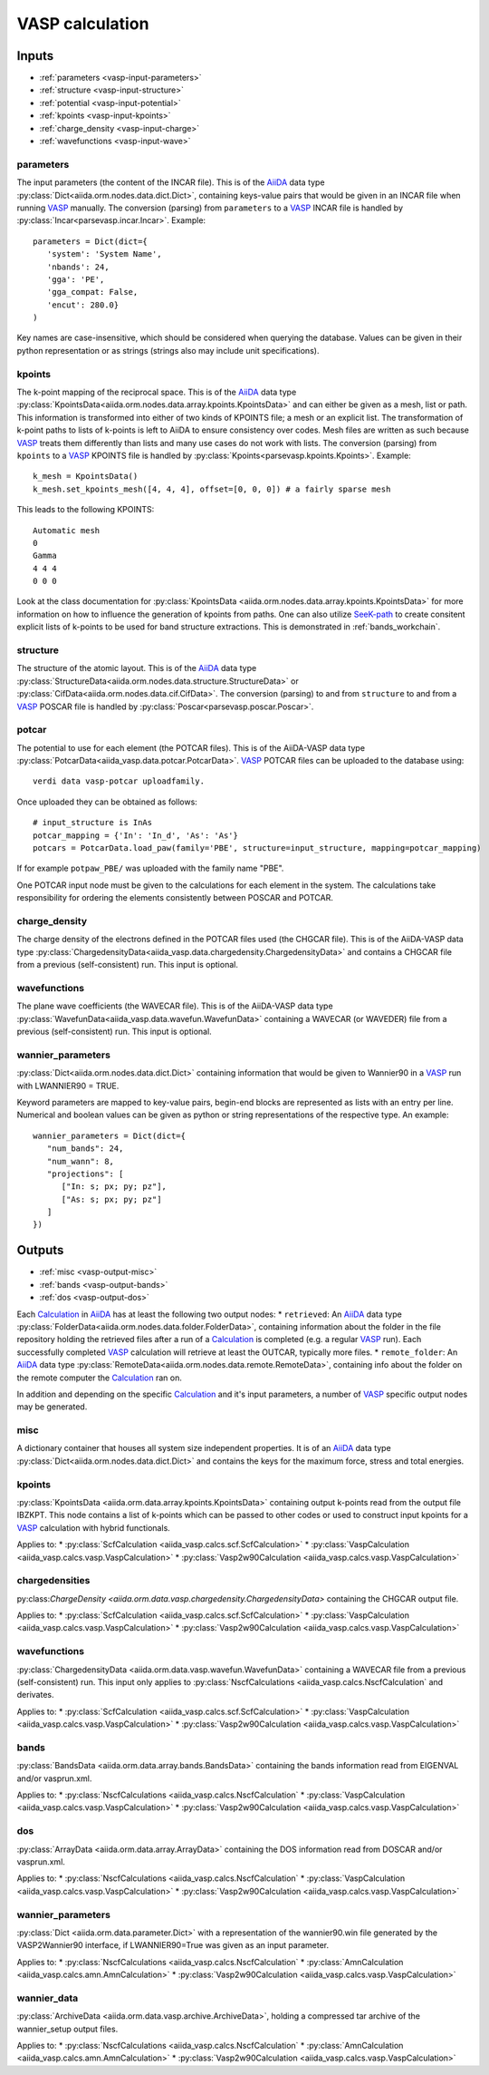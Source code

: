 .. _vasp_calculation:

================
VASP calculation
================

.. aiida-calcjob:: VaspCalculation
   :module: aiida_vasp.calcs.vasp
				 

Inputs
------

* :ref:`parameters <vasp-input-parameters>`
* :ref:`structure <vasp-input-structure>`
* :ref:`potential <vasp-input-potential>`
* :ref:`kpoints <vasp-input-kpoints>`
* :ref:`charge_density <vasp-input-charge>`
* :ref:`wavefunctions <vasp-input-wave>`

.. _vasp-input-parameters:

parameters
^^^^^^^^^^
The input parameters (the content of the INCAR file). This is of the `AiiDA`_ data type :py:class:`Dict<aiida.orm.nodes.data.dict.Dict>`, containing keys-value pairs that would be given in an INCAR file when running `VASP`_ manually. The conversion (parsing) from ``parameters`` to a `VASP`_ INCAR file is handled by :py:class:`Incar<parsevasp.incar.Incar>`. Example::

   parameters = Dict(dict={
      'system': 'System Name',
      'nbands': 24,
      'gga': 'PE',
      'gga_compat: False,
      'encut': 280.0}
   )

Key names are case-insensitive, which should be considered when querying the database. Values can be given in their python representation or as strings (strings also may include unit specifications).

.. _vasp-input-kpoints:

kpoints
^^^^^^^
The k-point mapping of the reciprocal space. This is of the `AiiDA`_ data type :py:class:`KpointsData<aiida.orm.nodes.data.array.kpoints.KpointsData>` and can either be given as a mesh, list or path. This information is transformed into either of two kinds of KPOINTS file; a mesh or an explicit list. The transformation of k-point paths to lists of k-points is left to AiiDA to ensure consistency over codes. Mesh files are written as such because `VASP`_ treats them differently than lists and many use cases do not work with lists. The conversion (parsing) from ``kpoints`` to a `VASP`_ KPOINTS file is handled by :py:class:`Kpoints<parsevasp.kpoints.Kpoints>`. Example::

   k_mesh = KpointsData()
   k_mesh.set_kpoints_mesh([4, 4, 4], offset=[0, 0, 0]) # a fairly sparse mesh

This leads to the following KPOINTS::

   Automatic mesh
   0
   Gamma
   4 4 4
   0 0 0

..
   Whereas::

      my_kpoints = [
		    [0, 0, 0],
		    [0.1, 0.1, 0.1],
		    ...
		   ]
      my_weights = [1., 2., ...]
      assert(len(my_kpoints) == 10)
      assert(len(my_weights) == 10)
      k_list = KpointsData()
      k_list.set_kpoints(my_kpoints)

   leads to::

      Explicit list
      10
      Direct
      0   0   0   1.0
      0.1 0.1 0.1 2.0
      ...

..
   To use a k-point path requires knowledge of the structure beforehand::

      structure = CifData.get_or_create('<path-to-cif-file>')
      k_path = KpointsData()
      k_path.set_cell(structure.get_ase().get_cell())
      k_path.set_kpoints_path(value=[('G', 'M'), ('M', ...), ... ])

   This leads to::

      Explicit list
      <Number of AiiDA generated kpoints>
      Direct
      0  0  0  1.0
      ...

Look at the class documentation for :py:class:`KpointsData <aiida.orm.nodes.data.array.kpoints.KpointsData>` for more information on how to influence the generation of kpoints from paths. One can also utilize `SeeK-path`_ to create consitent explicit lists of k-points to be used for band structure extractions. This is demonstrated in :ref:`bands_workchain`.

.. _`SeeK-path`: https://github.com/giovannipizzi/seekpath

.. _vasp-input-structure:

structure
^^^^^^^^^
The structure of the atomic layout. This is of the `AiiDA`_ data type :py:class:`StructureData<aiida.orm.nodes.data.structure.StructureData>` or :py:class:`CifData<aiida.orm.nodes.data.cif.CifData>`. The conversion (parsing) to and from ``structure`` to and from a `VASP`_ POSCAR file is handled by :py:class:`Poscar<parsevasp.poscar.Poscar>`.

.. _vasp-input-potential:

potcar
^^^^^^
The potential to use for each element (the POTCAR files). This is of the AiiDA-VASP data type :py:class:`PotcarData<aiida_vasp.data.potcar.PotcarData>`. `VASP`_ POTCAR files can be uploaded to the database using::

  verdi data vasp-potcar uploadfamily.

Once uploaded they can be obtained as follows::

   # input_structure is InAs
   potcar_mapping = {'In': 'In_d', 'As': 'As'}
   potcars = PotcarData.load_paw(family='PBE', structure=input_structure, mapping=potcar_mapping)

If for example ``potpaw_PBE/`` was uploaded with the family name "PBE".

One POTCAR input node must be given to the calculations for each element in the system.
The calculations take responsibility for ordering the elements consistently between POSCAR and POTCAR.

.. _vasp-input-charge:

charge_density
^^^^^^^^^^^^^^
The charge density of the electrons defined in the POTCAR files used (the CHGCAR file). This is of the AiiDA-VASP data type :py:class:`ChargedensityData<aiida_vasp.data.chargedensity.ChargedensityData>` and contains a CHGCAR file from a previous (self-consistent) run. This input is optional.

.. _vasp-input-wave:

wavefunctions
^^^^^^^^^^^^^
The plane wave coefficients (the WAVECAR file). This is of the AiiDA-VASP data type :py:class:`WavefunData<aiida_vasp.data.wavefun.WavefunData>` containing a WAVECAR (or WAVEDER) file from a previous (self-consistent) run. This input is optional.

.. _vasp-input-wannier_parameters:

wannier_parameters
^^^^^^^^^^^^^^^^^^
:py:class:`Dict<aiida.orm.nodes.data.dict.Dict>` containing information that would be given to Wannier90 in a `VASP`_ run with LWANNIER90 = TRUE.

Keyword parameters are mapped to key-value pairs, begin-end blocks are represented as lists with an entry per line.
Numerical and boolean values can be given as python or string representations of the respective type.
An example::

   wannier_parameters = Dict(dict={
      "num_bands": 24,
      "num_wann": 8,
      "projections": [
         ["In: s; px; py; pz"],
         ["As: s; px; py; pz"]
      ]
   })

  
Outputs
-------

* :ref:`misc <vasp-output-misc>`
* :ref:`bands <vasp-output-bands>`
* :ref:`dos <vasp-output-dos>`


Each `Calculation`_ in `AiiDA`_ has at least the following two output nodes:
* ``retrieved``: An `AiiDA`_ data type :py:class:`FolderData<aiida.orm.nodes.data.folder.FolderData>`, containing information about the folder in the file repository holding the retrieved files after a run of a `Calculation`_ is completed (e.g. a regular `VASP`_ run). Each successfully completed `VASP`_ calculation will retrieve at least the OUTCAR, typically more files.
* ``remote_folder``: An `AiiDA`_ data type :py:class:`RemoteData<aiida.orm.nodes.data.remote.RemoteData>`, containing info about the folder on the remote computer the `Calculation`_ ran on.

In addition and depending on the specific `Calculation`_ and it's input parameters, a number of `VASP`_ specific output nodes may be generated.

.. _vasp-output-misc:

misc
^^^^
A dictionary container that houses all system size independent properties. It is of an `AiiDA`_ data type
:py:class:`Dict<aiida.orm.nodes.data.dict.Dict>` and contains the keys for the maximum force, stress and total energies.

    
.. _vasp-output-kpoints:

kpoints
^^^^^^^
:py:class:`KpointsData <aiida.orm.data.array.kpoints.KpointsData>` containing output k-points read from the output file IBZKPT.
This node contains a list of k-points which can be passed to other codes or used to construct input kpoints for a `VASP`_ calculation with hybrid functionals.

Applies to:
* :py:class:`ScfCalculation <aiida_vasp.calcs.scf.ScfCalculation>`
* :py:class:`VaspCalculation <aiida_vasp.calcs.vasp.VaspCalculation>`
* :py:class:`Vasp2w90Calculation <aiida_vasp.calcs.vasp.VaspCalculation>`

.. _vasp-output-chargedens:

chargedensities
^^^^^^^^^^^^^^^
py:class:`ChargeDensity <aiida.orm.data.vasp.chargedensity.ChargedensityData>` containing the CHGCAR output file.

Applies to:
* :py:class:`ScfCalculation <aiida_vasp.calcs.scf.ScfCalculation>`
* :py:class:`VaspCalculation <aiida_vasp.calcs.vasp.VaspCalculation>`
* :py:class:`Vasp2w90Calculation <aiida_vasp.calcs.vasp.VaspCalculation>`

.. _vasp-output-wavefun:

wavefunctions
^^^^^^^^^^^^^
:py:class:`ChargedensityData <aiida.orm.data.vasp.wavefun.WavefunData>` containing a WAVECAR file from a previous (self-consistent) run.
This input only applies to :py:class:`NscfCalculations <aiida_vasp.calcs.NscfCalculation` and derivates.

Applies to:
* :py:class:`ScfCalculation <aiida_vasp.calcs.scf.ScfCalculation>`
* :py:class:`VaspCalculation <aiida_vasp.calcs.vasp.VaspCalculation>`
* :py:class:`Vasp2w90Calculation <aiida_vasp.calcs.vasp.VaspCalculation>`

.. _vasp-output-bands:

bands
^^^^^
:py:class:`BandsData <aiida.orm.data.array.bands.BandsData>` containing the bands information read from EIGENVAL and/or vasprun.xml.

Applies to:
* :py:class:`NscfCalculations <aiida_vasp.calcs.NscfCalculation`
* :py:class:`VaspCalculation <aiida_vasp.calcs.vasp.VaspCalculation>`
* :py:class:`Vasp2w90Calculation <aiida_vasp.calcs.vasp.VaspCalculation>`

.. _vasp-output-dos:

dos
^^^
:py:class:`ArrayData <aiida.orm.data.array.ArrayData>` containing the DOS information read from DOSCAR and/or vasprun.xml.

Applies to:
* :py:class:`NscfCalculations <aiida_vasp.calcs.NscfCalculation`
* :py:class:`VaspCalculation <aiida_vasp.calcs.vasp.VaspCalculation>`
* :py:class:`Vasp2w90Calculation <aiida_vasp.calcs.vasp.VaspCalculation>`

.. _vasp-output-wannier_parameters:

wannier_parameters
^^^^^^^^^^^^^^^^^^
:py:class:`Dict <aiida.orm.data.parameter.Dict>`
with a representation of the wannier90.win file generated by the VASP2Wannier90 interface, if LWANNIER90=True was given as
an input parameter.

Applies to:
* :py:class:`NscfCalculations <aiida_vasp.calcs.NscfCalculation`
* :py:class:`AmnCalculation <aiida_vasp.calcs.amn.AmnCalculation>`
* :py:class:`Vasp2w90Calculation <aiida_vasp.calcs.vasp.VaspCalculation>`

.. _vasp-output-wannier_data:

wannier_data
^^^^^^^^^^^^
:py:class:`ArchiveData <aiida.orm.data.vasp.archive.ArchiveData>`, holding a compressed tar archive of the wannier_setup output files.

Applies to:
* :py:class:`NscfCalculations <aiida_vasp.calcs.NscfCalculation`
* :py:class:`AmnCalculation <aiida_vasp.calcs.amn.AmnCalculation>`
* :py:class:`Vasp2w90Calculation <aiida_vasp.calcs.vasp.VaspCalculation>`


.. _Calculation: https://aiida.readthedocs.io/projects/aiida-core/en/latest/concepts/calculations.html
.. _AiiDA: https://www.aiida.net
.. _VASP: https://www.vasp

